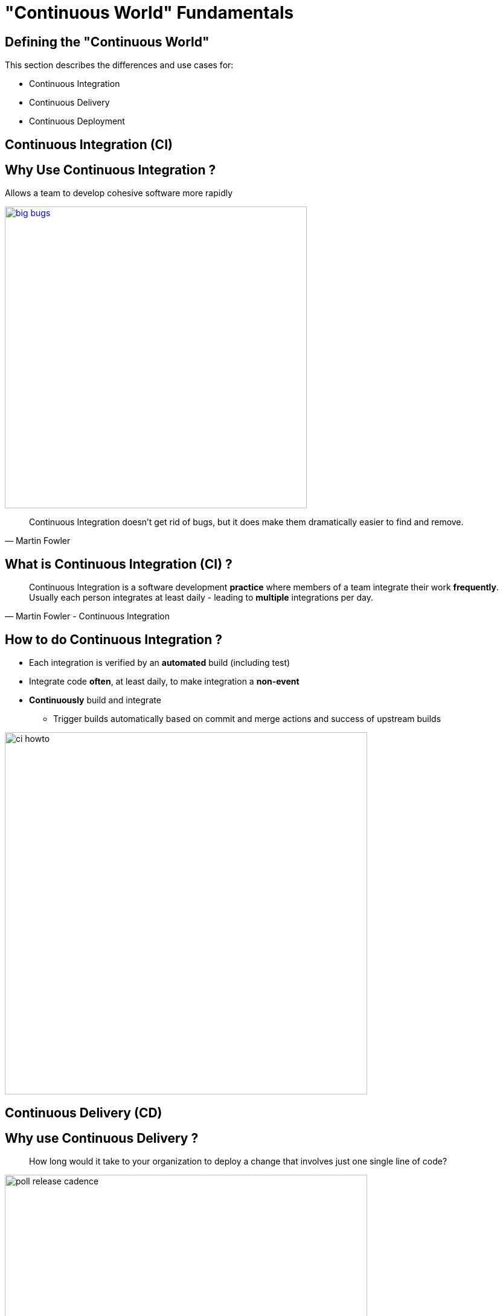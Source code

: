 
[background-color="hsl(50, 89%, 74%)"]
= "Continuous World" Fundamentals

== Defining the "Continuous World"

This section describes the differences and use cases for:

* Continuous Integration
* Continuous Delivery
* Continuous Deployment

== Continuous Integration (CI)

== Why Use Continuous Integration ?

Allows a team to develop cohesive software more rapidly

image::{imagedir}/big-bugs.jpg[caption="Big Bugs",width=500,link=http://cartoontester.blogspot.be/2010/01/big-bugs.html]

[quote, Martin Fowler]
____
Continuous Integration doesn’t get rid of bugs, but it does make them dramatically easier to find and remove.
____

== What is Continuous Integration (CI) ?

[quote, Martin Fowler - Continuous Integration]
____
Continuous Integration is a software development *practice* where members of a team
integrate their work *frequently*. Usually each person integrates at least daily -
leading to *multiple* integrations per day.
____

== How to do Continuous Integration ?

* Each integration is verified by an *automated* build (including test)
* Integrate code *often*, at least daily, to make integration a *non-event*
* *Continuously* build and integrate
** Trigger builds automatically based on commit and merge actions and success of upstream builds

image::{imagedir}/ci-howto.png[caption=CI,width=600]

== Continuous Delivery (CD)

== Why use Continuous Delivery ?

[quote]
____
How long would it take to your organization to deploy a change that
involves just one single line of code?
____

image::{imagedir}/poll-release-cadence.jpg[caption="Release Cadence",width=600]

* Reduce deployment risks
* Allow more frequent user feedback
* Make progress observable for everyone


[NOTE.speaker]
--
Mary and Tom Poppendieck wrote the _Lean Software Development: An Agile Toolkit_ book in 2003
http://www.poppendieck.com/
--

== What is Continuous Delivery ?

Continuous Delivery is the next step after Continuous Integration:

* Each change to the system *can* be released for *production*
* Delivery can be done at *any* time, on *any* environment
* CD Pipeline produces a validated deployable artifact

image::{imagedir}/cd-what.png[caption=Continuous Delivery,width=300,link=http://blog.arungupta.me/continuous-integration-delivery-deployment-maturity-model]

[quote, Martin Fowler]
____
Your team prioritizes keeping the software *deployable* over working on new features
____

== How to do Continuous Delivery ?

* Have a collaborative working relationship with *everyone* involved
** DevOps is a popular model i.e. 2 Pizza Team
* Use *Delivery Pipelines*, which are automated implementations of
your application’s build lifecycle process.
This is discussed more later in this course.

image::{imagedir}/cd-howto-pipeline.png[caption=Continuous Delivery Pipeline,width=800,link=https://xebia.github.io/cd-with-docker]

== Continuous Deployment

== What is Continuous Deployment ?

* Continuous Deployment is the last step after Continuous Delivery.
** Used by Amazon and Netflix
* *Any change* to the system is automatically pushed to *production*.
** Not appropriate in all scenarios

image::{imagedir}/continuous-deployment.png[caption=Continuous Deployment,width=400,link=http://blog.arungupta.me/continuous-integration-delivery-deployment-maturity-model]

== Continuous Delivery versus Deployment

These two terms are easily confused:

* Continuous Delivery needs a *manual* step before it is deployed to production.
* Continuous Deployment deploys the modified and tested software to production automatically.
** Full automated testing and reporting is essential to trusting Continuous Deployment

image::{imagedir}/continuous-depl-vs-delivery.jpg[caption=Continuous Delivery vs Deployment,width=700,link=http://blog.crisp.se/2013/02/05/yassalsundman/continuous-delivery-vs-continuous-deployment]

== What did we learn ?

* Continuous Integration (CI) is the frequent automatic integration of code
* Continuous Delivery (CD) is the natural extension of CI. It focuses on ensuring the code
is always ready to be deployed, although manual intervention is required to
actually deploy the software.
* Continuous Deployment is the next step, automatically deploy any changes to
production

== Going further

Some recommended readings on this subject:

* http://martinfowler.com/articles/continuousIntegration.html
* http://martinfowler.com/bliki/ContinuousDelivery.html
* https://jaxenter.com/implementing-continuous-delivery-117916.html
* https://technologyconversations.com/2014/04/29/continuous-delivery-introduction-to-concepts-and-tools/
* http://blog.arungupta.me/continuous-integration-delivery-deployment-maturity-model
* http://blog.crisp.se/2013/02/05/yassalsundman/continuous-delivery-vs-continuous-deployment
